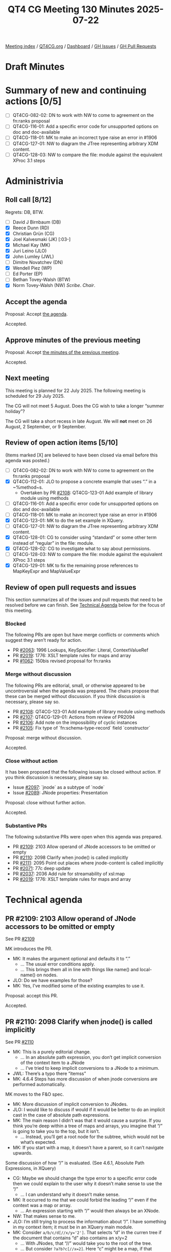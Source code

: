 :PROPERTIES:
:ID:       C457071E-0228-459B-A9EB-5CBA26B2FFAD
:end:
#+title: QT4 CG Meeting 130 Minutes 2025-07-22
#+author: Norm Tovey-Walsh
#+filetags: :qt4cg:
#+options: html-style:nil h:6 toc:nil
#+html_head: <link rel="stylesheet" type="text/css" href="/meeting/css/htmlize.css"/>
#+html_head: <link rel="stylesheet" type="text/css" href="../../../css/style.css"/>
#+html_head: <link rel="shortcut icon" href="/img/QT4-64.png" />
#+html_head: <link rel="apple-touch-icon" sizes="64x64" href="/img/QT4-64.png" type="image/png" />
#+html_head: <link rel="apple-touch-icon" sizes="76x76" href="/img/QT4-76.png" type="image/png" />
#+html_head: <link rel="apple-touch-icon" sizes="120x120" href="/img/QT4-120.png" type="image/png" />
#+html_head: <link rel="apple-touch-icon" sizes="152x152" href="/img/QT4-152.png" type="image/png" />
#+options: author:nil email:nil creator:nil timestamp:nil
#+startup: showall

[[../][Meeting index]] / [[https://qt4cg.org][QT4CG.org]] / [[https://qt4cg.org/dashboard][Dashboard]] / [[https://github.com/qt4cg/qtspecs/issues][GH Issues]] / [[https://github.com/qt4cg/qtspecs/pulls][GH Pull Requests]]

#+TOC: headlines 6

* Draft Minutes
:PROPERTIES:
:unnumbered: t
:CUSTOM_ID: minutes
:END:

* Summary of new and continuing actions [0/5]
:PROPERTIES:
:unnumbered: t
:CUSTOM_ID: new-actions
:END:

+ [ ] QT4CG-082-02: DN to work with NW to come to agreement on the fn:ranks proposal
+ [ ] QT4CG-116-01: Add a specific error code for unsupported options on doc and doc-available
+ [ ] QT4CG-118-01: MK to make an incorrect type raise an error in #1906
+ [ ] QT4CG-127-01: NW to diagram the JTree representing arbitrary XDM content.
+ [ ] QT4CG-128-03: NW to compare the file: module against the equivalent XProc 3.1 steps

* Administrivia
:PROPERTIES:
:CUSTOM_ID: administrivia
:END:

** Roll call [8/12]
:PROPERTIES:
:CUSTOM_ID: roll-call
:END:

Regrets: DB, BTW.

+ [ ] David J Birnbaum (DB)
+ [X] Reece Dunn (RD)
+ [X] Christian Grün (CG)
+ [X] Joel Kalvesmaki (JK) [:03-]
+ [X] Michael Kay (MK)
+ [X] Juri Leino (JLO)
+ [X] John Lumley (JWL)
+ [ ] Dimitre Novatchev (DN)
+ [X] Wendell Piez (WP)
+ [ ] Ed Porter (EP)
+ [ ] Bethan Tovey-Walsh (BTW)
+ [X] Norm Tovey-Walsh (NW) /Scribe/. /Chair/.

** Accept the agenda
:PROPERTIES:
:CUSTOM_ID: agenda
:END:

Proposal: Accept [[../../agenda/2025/07-22.html][the agenda]].

Accepted.

** Approve minutes of the previous meeting
:PROPERTIES:
:CUSTOM_ID: approve-minutes
:END:

Proposal: Accept [[../../minutes/2025/07-15.html][the minutes of the previous meeting]]. 

Accepted.

** Next meeting
:PROPERTIES:
:CUSTOM_ID: next-meeting
:END:

This meeting is planned for 22 July 2025. The following meeting is scheduled
for 29 July 2025.

The CG will not meet 5 August. Does the CG wish to take a longer “summer holiday”?

The CG will take a short recess in late August. We will *not* meet on 26 August,
2 September, or 9 September.

** Review of open action items [5/10]
:PROPERTIES:
:CUSTOM_ID: open-actions
:END:

(Items marked [X] are believed to have been closed via email before
this agenda was posted.)

+ [ ] QT4CG-082-02: DN to work with NW to come to agreement on the fn:ranks proposal
+ [X] QT4CG-112-01: JLO to propose a concrete example that uses “.” in a ~%method~s.
  + Overtaken by PR [[https://qt4cg.org/dashboard/#pr-2108][#2108]]: QT4CG-123-01 Add example of library module using methods
+ [ ] QT4CG-116-01: Add a specific error code for unsupported options on doc and doc-available
+ [ ] QT4CG-118-01: MK to make an incorrect type raise an error in #1906
+ [X] QT4CG-123-01: MK to do the set example in XQuery.
+ [ ] QT4CG-127-01: NW to diagram the JTree representing arbitrary XDM content.
+ [X] QT4CG-128-01: CG to consider using “standard” or some other term instead of “regular” in the file: module.
+ [X] QT4CG-128-02: CG to investigate what to say about permissions.
+ [ ] QT4CG-128-03: NW to compare the file: module against the equivalent XProc 3.1 steps
+ [X] QT4CG-129-01: MK to fix the remaining prose references to MapKeyExpr and MapValueExpr

** Review of open pull requests and issues
:PROPERTIES:
:CUSTOM_ID: open-pull-requests
:END:

This section summarizes all of the issues and pull requests that need to be
resolved before we can finish. See [[#technical-agenda][Technical Agenda]] below for the focus of this
meeting.

*** Blocked
:PROPERTIES:
:CUSTOM_ID: blocked
:END:

The following PRs are open but have merge conflicts or comments which
suggest they aren’t ready for action.

+ PR [[https://qt4cg.org/dashboard/#pr-2063][#2063]]: 1996 Lookups, KeySpecifier: Literal, ContextValueRef
+ PR [[https://qt4cg.org/dashboard/#pr-2019][#2019]]: 1776: XSLT template rules for maps and array
+ PR [[https://qt4cg.org/dashboard/#pr-1062][#1062]]: 150bis revised proposal for fn:ranks

*** Merge without discussion
:PROPERTIES:
:CUSTOM_ID: merge-without-discussion
:END:

The following PRs are editorial, small, or otherwise appeared to be
uncontroversial when the agenda was prepared. The chairs propose that
these can be merged without discussion. If you think discussion is
necessary, please say so.

+ PR [[https://qt4cg.org/dashboard/#pr-2108][#2108]]: QT4CG-123-01 Add example of library module using methods
+ PR [[https://qt4cg.org/dashboard/#pr-2107][#2107]]: QT4CG-129-01: Actions from review of PR2094
+ PR [[https://qt4cg.org/dashboard/#pr-2106][#2106]]: Add note on the impossibility of cyclic instances
+ PR [[https://qt4cg.org/dashboard/#pr-2105][#2105]]: Fix type of `fn:schema-type-record` field `constructor`

Proposal: merge without discussion.

Accepted.

*** Close without action
:PROPERTIES:
:CUSTOM_ID: close-without-action
:END:

It has been proposed that the following issues be closed without action.
If you think discussion is necessary, please say so.

+ Issue [[https://github.com/qt4cg/qtspecs/issues/2097][#2097]]: `jnode` as a subtype of `node`
+ Issue [[https://github.com/qt4cg/qtspecs/issues/2089][#2089]]: JNode properties: Presentation

Proposal: close without further action.

Accepted.

*** Substantive PRs
:PROPERTIES:
:CUSTOM_ID: substantive
:END:

The following substantive PRs were open when this agenda was prepared.

+ PR [[https://qt4cg.org/dashboard/#pr-2109][#2109]]: 2103 Allow operand of JNode accessors to be omitted or empty
+ PR [[https://qt4cg.org/dashboard/#pr-2110][#2110]]: 2098 Clarify when jnode() is called implicitly
+ PR [[https://qt4cg.org/dashboard/#pr-2111][#2111]]: 2095 Point out places where jnode-content is called implicitly
+ PR [[https://qt4cg.org/dashboard/#pr-2071][#2071]]: 77c deep update
+ PR [[https://qt4cg.org/dashboard/#pr-2037][#2037]]: 2036 Add rule for streamability of xsl:map
+ PR [[https://qt4cg.org/dashboard/#pr-2019][#2019]]: 1776: XSLT template rules for maps and array

* Technical agenda
:PROPERTIES:
:CUSTOM_ID: technical-agenda
:END:

** PR #2109: 2103 Allow operand of JNode accessors to be omitted or empty
:PROPERTIES:
:CUSTOM_ID: pr-2109
:END:
See PR [[https://qt4cg.org/dashboard/#pr-2109][#2109]]

MK introduces the PR.

+ MK: It makes the argument optional and defaults it to “.”
  + … The usual error conditions apply.
  + … This brings them all in line with things like name() and local-name() on nodes.
+ JLO: Do we have examples for those?
+ MK: Yes, I’ve modified some of the existing examples to use it.

Proposal: accept this PR.

Accepted.

** PR #2110: 2098 Clarify when jnode() is called implicitly
:PROPERTIES:
:CUSTOM_ID: pr-2110
:END:
See PR [[https://qt4cg.org/dashboard/#pr-2110][#2110]]

+ MK: This is a purely editorial change.
  + … In an absolute path expression, you don’t get implicit conversion of the
    context item to a JNode
  + … I’ve tried to keep implicit conversions to a JNode to a minimum.
+ JWL: There’s a typo there “itemss”
+ MK: 4.6.4 Steps has more discussion of when jnode conversions are performed automatically.

MK moves to the F&O spec.

+ MK: More discussion of implicit conversion to JNodes.
+ JLO: I would like to discuss if would if it would be better to do an implicit
  cast in the case of absolute path expressions.
+ MK: The main reason I didn’t was that it would cause a surprise. If you think
  you’re deep within a tree of maps and arrays, you imagine that “/” is going to
  take you to the top, but it isn’t.
  + … Instead, you’ll get a root node for the subtree, which would not be what’s expected.
+ MK: If you start with a map, it doesn’t have a parent, so it can’t navigate upwards.

Some discussion of how “/” is evaluated. (See 4.6.1, Absolute Path Expressions, in XQuery)

+ CG: Maybe we should change the type error to a specific error code then we
  could explain to the user why it doesn’t make sense to use the “/”
  + … I can understand why it doesn’t make sense.
+ MK: It occurred to me that we could forbid the leading “/” even if the context
  was a map or array.
  + … An expression starting with “/” would then always be an XNode.
+ NW: That makes sense to me.
+ JLO: I’m still trying to process the information about “/”. I have something
  in my context item; it must be in an XQuery main module.
+ MK: Consider ~a/b/c/d[//x/y='2']~. That selects “d” in the curren tree if the
  document that contains “d” also contains an x/y=2
  + … With JNodes, that “//” would take you to the root of the tree.
  + … But consider ~?a?b?c[//x=2]~. Here “c” might be a map, if that leading
    slash implicitly created a JNode, that would be JNode around the “c” map, it
    wouldn’t navigate up because there are no parent pointers to follow.

Some discussion of what the spec currently says.

+ JK: Would there be a similar kind of error condition of the user used ~root()~?

Some discussion of the distinctions between the lookup operator and navigation
upward.

+ MK: You can only navigate upwards if you navigate down with JNodes so that
  there are pointers to follow.
+ CG: Examples

#+begin_src
{'a': 1 }/a[/]  … ✓
{ 'a': 1 }?a[/]  … ↯
{ 'a': 1 }[/]  … ↯
#+end_src

+ JK: I think we need more explanation here.
+ WP: Why wouldn’t we always use slashes?
+ MK: Partly, it’s historic, but it’s also very simple if you’re just doing a
  single-level lookup in a map.
+ CG: I think there are many use cases where you don’t want to traverse, you just want to lookup.
+ JK: I think the main thing we need to be reminded of is that “?” is breaking.

MK reviews what we current say about the lookup operator.

Proposal: accept this PR.

Accepted.

** PR #2111: 2095 Point out places where jnode-content is called implicitly
:PROPERTIES:
:CUSTOM_ID: pr-2111
:END:
See PR [[https://qt4cg.org/dashboard/#pr-2111][#2111]]

+ MK: This is the other half of it. Where do we call jnode-content implicitly?
+ MK: In XQuery…
  + … Arrays and maps are coerced in FLOWR expressions.
  + … In an expression that must return a map, we allow it to be JNode.
  + … For filter expressions for maps and arrays, we allow you to supply a JNode.
+ MK: In F&O…
  + … The coercion rules apply to JNodes where maps or arrays are expected.
  + … More examples under ~fn:jnode-content~.
  + … But not for EBV or for functions like count or deep equal that accept
    arbitrary sequences.
+ CG: It looks good. I think this PR should reference 2104 instead of 2095.
+ JLO: Should we raise an error if you try to put a JNode in JNode?
+ MK: I think that’s paternalism. Like forbidding multiplying by zero because it’s useless.
+ CG: There’s an existing issue on that discussion; #2086.
  + … I think there’s also a question of performance. Checking for errors in a
    large structure could be expensive.
  + … I’m not sure how to forbid it easily.
+ JWL: Do we have an “instance of” JNode test?
+ MK: Yes.

Proposal: accept this PR.

Accepted.

** PR #2071: 77c deep update
:PROPERTIES:
:CUSTOM_ID: pr-2071
:END:
See PR [[https://qt4cg.org/dashboard/#pr-2071][#2071]]

+ MK: I’ve been doing some work on it, but it’s not ready to present yet.

Not ready for discussion.

+ MK: The more I do examples of it, the more I find a need for the callback
  functions that do the local updates to create nodes.
  + … Doing a deep update in XPath really needs functions that create nodes in
    XPath.
  + … Do we want to bite that bullet?
+ CG: I think it would be easy to create them in XQuery or XSLT contexts.
  + … It might be harder to do in a pure XPath case.
+ JK: I’d love to have them. How much work would it be?
+ MK: I don’t think it’s actually that excessive. The complications come with
  all the options for namespace inheritance and that sort of stuff.
+ JLO: We explored this before, didn’t we.
+ MK: Yes, but it was only a sketch, not a full proposal.
+ JLO: I’d like to see it.
+ WP: I’m with JK. Is this a clean subset of XQuery or what are we talking about?
+ MK: I’d do it with functions rather than syntax.
+ CG: Could we use the existing text(), element() etc. keywords as functions to make nodes?
+ RD: As far as I’m aware, yes. The current tests don’t occur in a normal expression.
  + The other places where we have the names are ~text { }~.
+ MK: We’d have to refine the rules about reserved function names.
+ RD: Do we have to?
+ MK: Yes.

CG offers ~<a/>/text()~ vs ~<a/>/text('text')~ as an example.

** PR #2037: 2036 Add rule for streamability of xsl:map
:PROPERTIES:
:CUSTOM_ID: pr-2037
:END:
See PR [[https://qt4cg.org/dashboard/#pr-2037][#2037]]

+ MK: I haven’t tackled the big issues with streamability, just knocking off bugs as I find them.
  + … This is saying that the special rule of multiple consumable operands does
    not apply if duplicate keys are permitted.
  + … Just because that makes it a bit more difficult.
+ JLO: Can xsl:map contain duplicate keys?
+ MK: No, the result can’t, but you can define an action for what you do with duplicate keys.

Some discussion of why it’s harder to deal with duplicate keys.

+ JWL: It’s highly unlikely anyone would try it, unless you were writing tests!

Proposal: accept this PR.

Accepted.

** PR #2019: 1776: XSLT template rules for maps and array
:PROPERTIES:
:CUSTOM_ID: pr-2019
:END:
See PR [[https://qt4cg.org/dashboard/#pr-2019][#2019]]

Not ready yet.

* Any other business
:PROPERTIES:
:CUSTOM_ID: any-other-business
:END:

+ CG: There are a lot of JNode issues; it would be great if we could get some
  feedback on them.

* Adjourned
:PROPERTIES:
:CUSTOM_ID: adjourned
:END:
